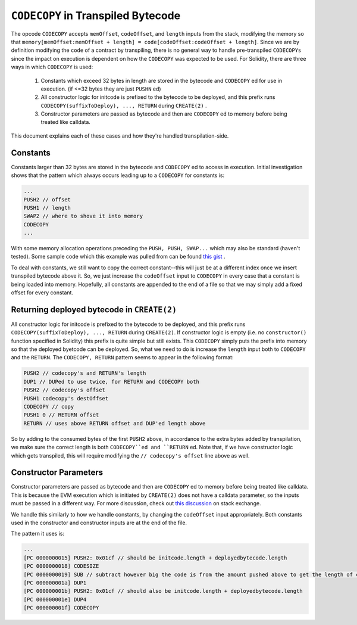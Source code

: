 ===================================
``CODECOPY`` in Transpiled Bytecode
===================================

The opcode ``CODECOPY`` accepts ``memOffset``, ``codeOffset``, and ``length`` inputs from the stack, modifying the memory so that ``memory[memOffset:memOffset + length] = code[codeOffset:codeOffset + length]``.  Since we are by definition modifying the ``code`` of a contract by transpiling, there is no general way to handle pre-transpiled ``CODECOPYs`` since the impact on execution is dependent on how the ``CODECOPY`` was expected to be used.  For Solidity, there are three ways in which ``CODECOPY`` is used:

  1. Constants which exceed 32 bytes in length are stored in the bytecode and ``CODECOPY`` ed for use in execution. (if <=32 bytes they are just ``PUSHN`` ed)
  2. All constructor logic for initcode is prefixed to the bytecode to be deployed, and this prefix runs ``CODECOPY(suffixToDeploy), ..., RETURN`` during ``CREATE(2)`` .
  3. Constructor parameters are passed as bytecode and then are ``CODECOPY`` ed to memory before being treated like calldata.

This document explains each of these cases and how they're handled transpilation-side.

Constants
=========

Constants larger than 32 bytes are stored in the bytecode and ``CODECOPY`` ed to access in execution.  Initial investigation shows that the pattern which always occurs leading up to a ``CODECOPY`` for constants is: 

.. code-block:: none
  
  ...
  PUSH2 // offset
  PUSH1 // length
  SWAP2 // where to shove it into memory
  CODECOPY
  ...

With some memory allocation operations preceding the ``PUSH, PUSH, SWAP...`` which may also be standard (haven't tested).  Some sample code which this example was pulled from can be found `this gist`_ .

To deal with constants, we still want to copy the correct constant--this will just be at a different index once we insert transpiled bytecode above it.  So, we just increase the ``codeOffset`` input to ``CODECOPY`` in every case that a constant is being loaded into memory.  Hopefully, all constants are appended to the end of a file so that we may simply add a fixed offset for every constant.

Returning deployed bytecode in ``CREATE(2)``
============================================

All constructor logic for initcode is prefixed to the bytecode to be deployed, and this prefix runs ``CODECOPY(suffixToDeploy), ..., RETURN`` during ``CREATE(2)``.  If constructor logic is empty (i.e. no ``constructor()`` function specified in Solidity) this prefix is quite simple but still exists.  This ``CODECOPY`` simply puts the prefix into memory so that the deployed byetcode can be deployed.  So, what we need to do is increase the ``length`` input both to ``CODECOPY`` and the ``RETURN``.  The ``CODECOPY, RETURN`` pattern seems to appear in the following format:

.. code-block:: none

  PUSH2 // codecopy's and RETURN's length
  DUP1 // DUPed to use twice, for RETURN and CODECOPY both
  PUSH2 // codecopy's offset
  PUSH1 codecopy's destOffset
  CODECOPY // copy
  PUSH1 0 // RETURN offset
  RETURN // uses above RETURN offset and DUP'ed length above

So by adding to the consumed bytes of the first ``PUSH2`` above, in accordance to the extra bytes added by transpilation, we make sure the correct length is both ``CODECOPY``ed and ``RETURN`` ed.  Note that, if we have constructor logic which gets transpiled, this will require modifying the ``// codecopy's offset`` line above as well.

Constructor Parameters
======================

Constructor parameters are passed as bytecode and then are ``CODECOPY`` ed to memory before being treated like calldata.  This is because the EVM execution which is initiated by ``CREATE(2)`` does not have a calldata parameter, so the inputs must be passed in a different way.  For more discussion, check out `this discussion`_ on stack exchange.

We handle this similarly to how we handle constants, by changing the ``codeOffset`` input appropriately. Both constants used in the constructor and constructor inputs are at the end of the file.

The pattern it uses is:

.. code-block:: none

  ...
  [PC 0000000015] PUSH2: 0x01cf // should be initcode.length + deployedbytecode.length
  [PC 0000000018] CODESIZE
  [PC 0000000019] SUB // subtract however big the code is from the amount pushed above to get the length of constructor input
  [PC 000000001a] DUP1
  [PC 000000001b] PUSH2: 0x01cf // should also be initcode.length + deployedbytecode.length
  [PC 000000001e] DUP4
  [PC 000000001f] CODECOPY

.. _`this gist`: https://gist.github.com/ben-chain/677457843793d7c6c7feced4e3b9311a
.. _`this discussion`: https://ethereum.stackexchange.com/questions/58866/how-does-a-contracts-constructor-work-and-load-input-values